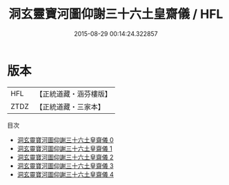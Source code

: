 #+TITLE: 洞玄靈寶河圖仰謝三十六土皇齋儀 / HFL

#+DATE: 2015-08-29 00:14:24.322857
* 版本
 |       HFL|【正統道藏・涵芬樓版】|
 |      ZTDZ|【正統道藏・三家本】|
目次
 - [[file:KR5b0219_000.txt][洞玄靈寶河圖仰謝三十六土皇齋儀 0]]
 - [[file:KR5b0219_001.txt][洞玄靈寶河圖仰謝三十六土皇齋儀 1]]
 - [[file:KR5b0219_002.txt][洞玄靈寶河圖仰謝三十六土皇齋儀 2]]
 - [[file:KR5b0219_003.txt][洞玄靈寶河圖仰謝三十六土皇齋儀 3]]
 - [[file:KR5b0219_004.txt][洞玄靈寶河圖仰謝三十六土皇齋儀 4]]
